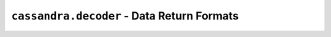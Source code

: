 ``cassandra.decoder`` - Data Return Formats
===========================================

.. module:: cassandra.decoder

.. function:: tuple_factory

    **Deprecated** Use :meth:`cassandra.query.tuple_factory`

.. function:: named_tuple_factory

    **Deprecated** Use :meth:`cassandra.query.named_tuple_factory`

.. function:: dict_factory

    **Deprecated** Use :meth:`cassandra.query.dict_factory`

.. function:: ordered_dict_factory

    **Deprecated** Use :meth:`cassandra.query.ordered_dict_factory`
